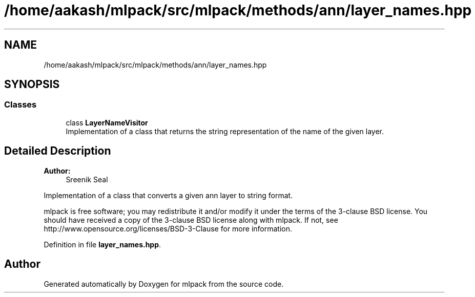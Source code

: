 .TH "/home/aakash/mlpack/src/mlpack/methods/ann/layer_names.hpp" 3 "Sun Aug 22 2021" "Version 3.4.2" "mlpack" \" -*- nroff -*-
.ad l
.nh
.SH NAME
/home/aakash/mlpack/src/mlpack/methods/ann/layer_names.hpp
.SH SYNOPSIS
.br
.PP
.SS "Classes"

.in +1c
.ti -1c
.RI "class \fBLayerNameVisitor\fP"
.br
.RI "Implementation of a class that returns the string representation of the name of the given layer\&. "
.in -1c
.SH "Detailed Description"
.PP 

.PP
\fBAuthor:\fP
.RS 4
Sreenik Seal
.RE
.PP
Implementation of a class that converts a given ann layer to string format\&.
.PP
mlpack is free software; you may redistribute it and/or modify it under the terms of the 3-clause BSD license\&. You should have received a copy of the 3-clause BSD license along with mlpack\&. If not, see http://www.opensource.org/licenses/BSD-3-Clause for more information\&. 
.PP
Definition in file \fBlayer_names\&.hpp\fP\&.
.SH "Author"
.PP 
Generated automatically by Doxygen for mlpack from the source code\&.
